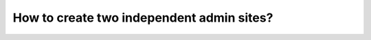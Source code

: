 How to create two independent admin sites?
===========================================================
